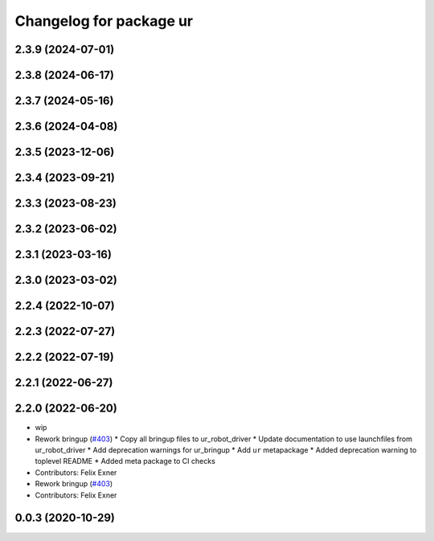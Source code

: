 ^^^^^^^^^^^^^^^^^^^^^^^^
Changelog for package ur
^^^^^^^^^^^^^^^^^^^^^^^^

2.3.9 (2024-07-01)
------------------

2.3.8 (2024-06-17)
------------------

2.3.7 (2024-05-16)
------------------

2.3.6 (2024-04-08)
------------------

2.3.5 (2023-12-06)
------------------

2.3.4 (2023-09-21)
------------------

2.3.3 (2023-08-23)
------------------

2.3.2 (2023-06-02)
------------------

2.3.1 (2023-03-16)
------------------

2.3.0 (2023-03-02)
------------------

2.2.4 (2022-10-07)
------------------

2.2.3 (2022-07-27)
------------------

2.2.2 (2022-07-19)
------------------

2.2.1 (2022-06-27)
------------------

2.2.0 (2022-06-20)
------------------
* wip
* Rework bringup (`#403 <https://github.com/UniversalRobots/Universal_Robots_ROS2_Driver/issues/403>`_)
  * Copy all bringup files to ur_robot_driver
  * Update documentation to use launchfiles from ur_robot_driver
  * Add deprecation warnings for ur_bringup
  * Add ``ur`` metapackage
  * Added deprecation warning to toplevel README
  * Added meta package to CI checks
* Contributors: Felix Exner

* Rework bringup (`#403 <https://github.com/UniversalRobots/Universal_Robots_ROS2_Driver/issues/403>`_)
* Contributors: Felix Exner

0.0.3 (2020-10-29)
------------------
